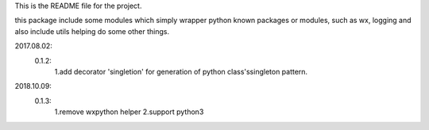This is the README file for the project.

this package include some modules which simply wrapper python known packages or modules,
such as wx, logging and also include utils helping do some other things.

2017.08.02:
    0.1.2:
        1.add decorator 'singletion' for generation of python class'ssingleton pattern.
2018.10.09:
    0.1.3:
        1.remove wxpython helper
        2.support python3


